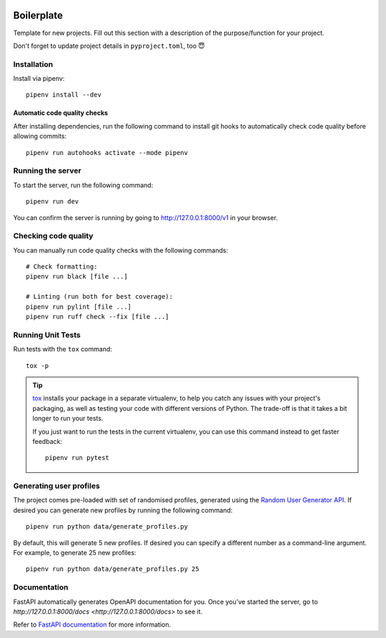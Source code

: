 .. image:: https://github.com/phx-nz/py-ttw-day-2/actions/workflows/build.yml/badge.svg
   :target: https://github.com/phx-nz/py-ttw-day-2/actions/workflows/build.yml

Boilerplate
===========
Template for new projects.  Fill out this section with a description of the
purpose/function for your project.

Don't forget to update project details in ``pyproject.toml``, too 😇

Installation
------------
Install via pipenv::

   pipenv install --dev

Automatic code quality checks
~~~~~~~~~~~~~~~~~~~~~~~~~~~~~
After installing dependencies, run the following command to install git hooks
to automatically check code quality before allowing commits::

   pipenv run autohooks activate --mode pipenv

Running the server
------------------
To start the server, run the following command::

   pipenv run dev

You can confirm the server is running by going to
`http://127.0.0.1:8000/v1 <http://127.0.0.1:8000/v1>`_ in your browser.

Checking code quality
---------------------
You can manually run code quality checks with the following commands::

   # Check formatting:
   pipenv run black [file ...]

   # Linting (run both for best coverage):
   pipenv run pylint [file ...]
   pipenv run ruff check --fix [file ...]

Running Unit Tests
------------------
Run tests with the ``tox`` command::

   tox -p

.. tip::

   `tox`_ installs your package in a separate virtualenv, to help you catch any
   issues with your project's packaging, as well as testing your code with
   different versions of Python.  The trade-off is that it takes a bit longer to
   run your tests.

   If you just want to run the tests in the current virtualenv, you can use this
   command instead to get faster feedback::

      pipenv run pytest

Generating user profiles
------------------------
The project comes pre-loaded with set of randomised profiles, generated using the
`Random User Generator API`_.  If desired you can generate new profiles by running the
following command::

   pipenv run python data/generate_profiles.py

By default, this will generate 5 new profiles.  If desired you can specify a different
number as a command-line argument.  For example, to generate 25 new profiles::

   pipenv run python data/generate_profiles.py 25

Documentation
-------------
FastAPI automatically generates OpenAPI documentation for you.  Once you've started the
server, go to `http://127.0.0.1:8000/docs <http://127.0.0.1:8000/docs>` to see it.

Refer to `FastAPI documentation`_ for more information.


.. _FastAPI documentation: https://fastapi.tiangolo.com/tutorial/first-steps/#interactive-api-docs
.. _Random User Generator API: https://randomuser.me/documentation
.. _tox: https://tox.readthedocs.io
.. _uvicorn: https://www.uvicorn.org/
